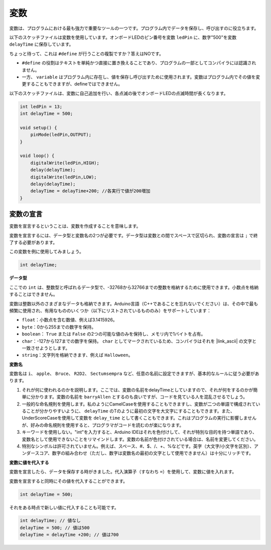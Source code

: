 変数
========

変数は、プログラムにおける最も強力で重要なツールの一つです。プログラム内でデータを保存し、呼び出すのに役立ちます。

以下のスケッチファイルは変数を使用しています。オンボードLEDのピン番号を変数 ``ledPin`` に、数字"500"を変数 ``delayTime`` に保存しています。

.. code-block:: C
    :emphasize-lines: 1,2

    int ledPin = 13;
    int delayTime = 500;

    void setup() {
        pinMode(ledPin,OUTPUT); 
    }

    void loop() {
        digitalWrite(ledPin,HIGH); 
        delay(delayTime); 
        digitalWrite(ledPin,LOW); 
        delay(delayTime);
    }

ちょっと待って、これは ``#define`` が行うことの複製ですか？答えはNOです。

* ``#define`` の役割はテキストを単純かつ直接に置き換えることであり、プログラムの一部としてコンパイラには認識されません。
* 一方、 ``variable`` はプログラム内に存在し、値を保存し呼び出すために使用されます。変数はプログラム内でその値を変更することもできますが、defineではできません。

以下のスケッチファイルは、変数に自己追加を行い、各点滅の後でオンボードLEDの点滅時間が長くなります。

.. code-block:: C

    int ledPin = 13;
    int delayTime = 500;

    void setup() {
        pinMode(ledPin,OUTPUT); 
    }

    void loop() {
        digitalWrite(ledPin,HIGH); 
        delay(delayTime); 
        digitalWrite(ledPin,LOW); 
        delay(delayTime);
        delayTime = delayTime+200; //各実行で値が200増加
    }

変数の宣言
-------------------

変数を宣言するということは、変数を作成することを意味します。

変数を宣言するには、データ型と変数名の2つが必要です。データ型は変数との間でスペースで区切られ、変数の宣言は ``;`` で終了する必要があります。

この変数を例に使用してみましょう。

.. code-block:: C

    int delayTime;

**データ型**

ここでの ``int`` は、整数型と呼ばれるデータ型で、-32768から32766までの整数を格納するために使用できます。小数点を格納することはできません。

変数は整数以外のさまざまなデータも格納できます。Arduino言語（C++であることを忘れないでください）は、その中で最も頻繁に使用され、有用なもののいくつか（以下にリストされているもののみ）をサポートしています：

* ``float``：小数点を含む数値、例えば3.1415926。
* ``byte``：0から255までの数字を保持。
* ``boolean``： ``True`` または ``False`` の2つの可能な値のみを保持し、メモリ内で1バイトを占有。
* ``char``：-127から127までの数字を保持。 ``char`` としてマークされているため、コンパイラはそれを |link_ascii| の文字と一致させようとします。
* ``string``：文字列を格納できます、例えば ``Halloween``。

**変数名**

変数名は ``i``、 ``apple``、 ``Bruce``、 ``R2D2``、 ``Sectumsempra`` など、任意の名前に設定できますが、基本的なルールに従う必要があります。

1. それが何に使われるのかを説明します。ここでは、変数の名前をdelayTimeとしていますので、それが何をするのかが簡単に分かります。変数の名前を ``barryAllen`` とするのも良いですが、コードを見ている人を混乱させるでしょう。

2. 一般的な命名規則を使用します。私のようにCamelCaseを使用することもできますし、変数が二つの単語で構成されていることが分かりやすいように、 ``delayTime`` のTのように最初の文字を大文字にすることもできます。また、UnderScoreCaseを使用して変数を ``delay_time`` として書くこともできます。これはプログラムの実行に影響しませんが、好みの命名規則を使用すると、プログラマがコードを読むのが楽になります。

3. キーワードを使用しない。"int"を入力すると、Arduino IDEはそれを色付けして、それが特別な目的を持つ単語であり、変数名として使用できないことをリマインドします。変数の名前が色付けされている場合は、名前を変更してください。

4. 特別なシンボルは許可されていません。例えば、スペース、#、$、/、+、%などです。英字（大文字/小文字を区別）、アンダースコア、数字の組み合わせ（ただし、数字は変数名の最初の文字として使用できません）は十分にリッチです。

**変数に値を代入する**

変数を宣言したら、データを保存する時がきました。代入演算子（すなわち ``=``）を使用して、変数に値を入れます。

変数を宣言すると同時にその値を代入することができます。

.. code-block:: C

    int delayTime = 500;

それをある時点で新しい値に代入することも可能です。

.. code-block:: C

    int delayTime; // 値なし
    delayTime = 500; // 値は500
    delayTime = delayTime +200; // 値は700
